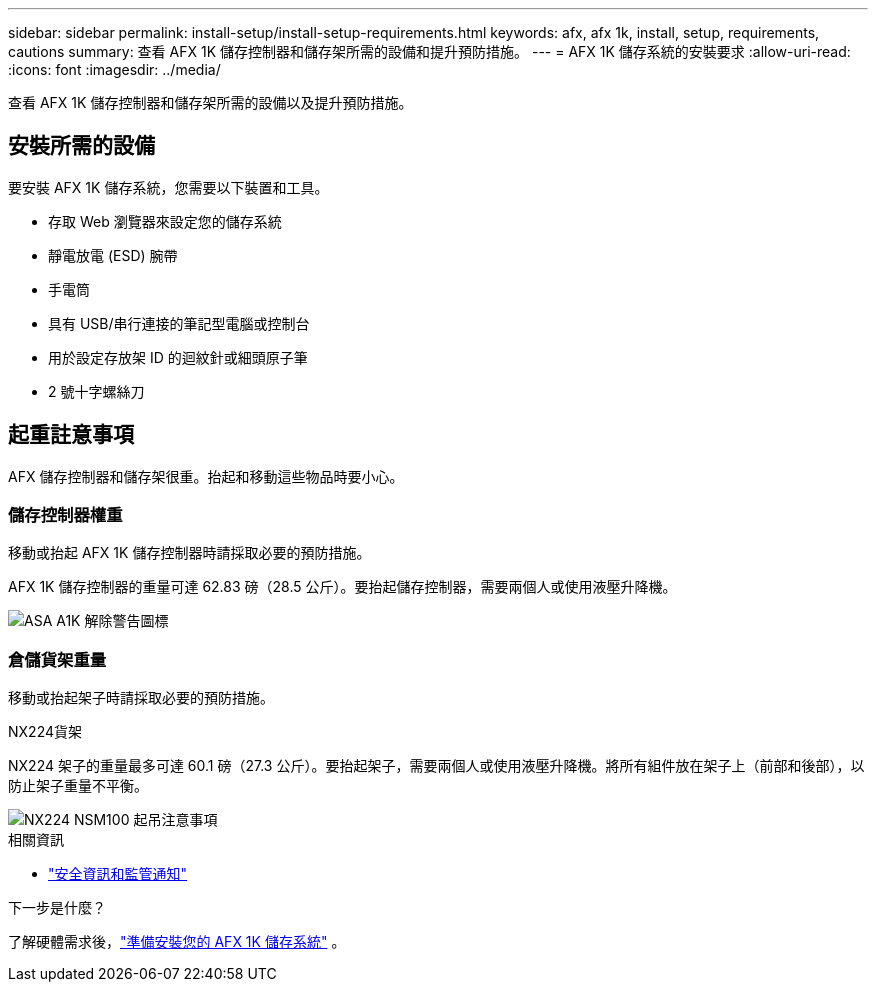 ---
sidebar: sidebar 
permalink: install-setup/install-setup-requirements.html 
keywords: afx, afx 1k, install, setup, requirements, cautions 
summary: 查看 AFX 1K 儲存控制器和儲存架所需的設備和提升預防措施。 
---
= AFX 1K 儲存系統的安裝要求
:allow-uri-read: 
:icons: font
:imagesdir: ../media/


[role="lead"]
查看 AFX 1K 儲存控制器和儲存架所需的設備以及提升預防措施。



== 安裝所需的設備

要安裝 AFX 1K 儲存系統，您需要以下裝置和工具。

* 存取 Web 瀏覽器來設定您的儲存系統
* 靜電放電 (ESD) 腕帶
* 手電筒
* 具有 USB/串行連接的筆記型電腦或控制台
* 用於設定存放架 ID 的迴紋針或細頭原子筆
* 2 號十字螺絲刀




== 起重註意事項

AFX 儲存控制器和儲存架很重。抬起和移動這些物品時要小心。



=== 儲存控制器權重

移動或抬起 AFX 1K 儲存控制器時請採取必要的預防措施。

AFX 1K 儲存控制器的重量可達 62.83 磅（28.5 公斤）。要抬起儲存控制器，需要兩個人或使用液壓升降機。

image::../media/drw_a1k_weight_caution_ieops-1698.svg[ASA A1K 解除警告圖標]



=== 倉儲貨架重量

移動或抬起架子時請採取必要的預防措施。

.NX224貨架
--
NX224 架子的重量最多可達 60.1 磅（27.3 公斤）。要抬起架子，需要兩個人或使用液壓升降機。將所有組件放在架子上（前部和後部），以防止架子重量不平衡。

image::../media/drw_nx224_lifting_weight_ieops-2437.svg[NX224 NSM100 起吊注意事項]

.相關資訊
* https://library.netapp.com/ecm/ecm_download_file/ECMP12475945["安全資訊和監管通知"^]


.下一步是什麼？
了解硬體需求後，link:prepare-hardware.html["準備安裝您的 AFX 1K 儲存系統"] 。

--